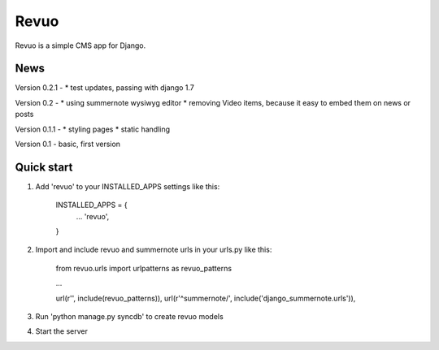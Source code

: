 =====
Revuo
=====

Revuo is a simple CMS app for Django.

News
----

Version 0.2.1 -
* test updates, passing with django 1.7

Version 0.2 -
* using summernote wysiwyg editor
* removing Video items, because it easy to embed them on news or posts

Version 0.1.1 -
* styling pages
* static handling

Version 0.1 - 
basic, first version

Quick start
-----------

1. Add 'revuo' to your INSTALLED_APPS settings like this:

    INSTALLED_APPS = {
        ...
        'revuo',
    }

2. Import and include revuo and summernote urls in your urls.py like this:

    from revuo.urls import urlpatterns as revuo_patterns

    ...

    url(r'', include(revuo_patterns)),
    url(r'^summernote/', include('django_summernote.urls')),

3. Run 'python manage.py syncdb' to create revuo models

4. Start the server
